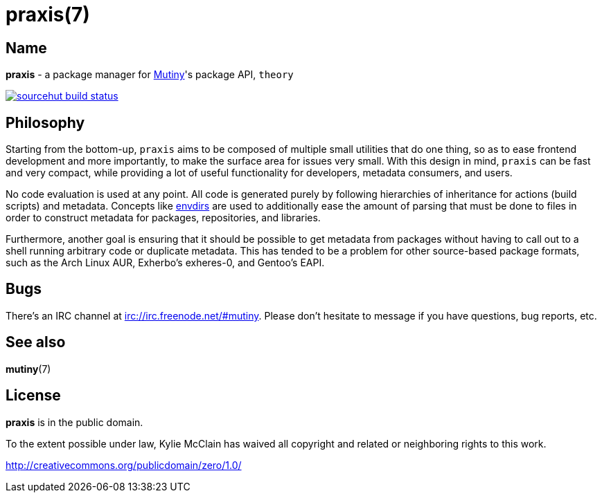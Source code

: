 = praxis(7)
:description: The package manager for Mutiny.
:manmanual: Mutineer's Guide
:mansource: Mutiny

== Name

ifdef::backend-html5[]
*praxis* - a package manager for https://mutiny.zone[Mutiny]'s package API, `theory`

[link=https://builds.sr.ht/~somasis/praxis]
image::https://builds.sr.ht/~somasis/praxis.svg[sourcehut build status]

endif::[]
ifdef::backend-manpage[]
praxis - a package manager for Mutiny's package API, theory
endif::[]

== Philosophy

Starting from the bottom-up, `praxis` aims to be composed of multiple small utilities that do one
thing, so as to ease frontend development and more importantly, to make the surface area for issues
very small. With this design in mind, `praxis` can be fast and very compact, while providing a lot
of useful functionality for developers, metadata consumers, and users.

No code evaluation is used at any point. All code is generated purely by following hierarchies of
inheritance for actions (build scripts) and metadata.
Concepts like https://skarnet.org/software/s6/s6-envdir.html[envdirs] are used to additionally ease
the amount of parsing that must be done to files in order to construct metadata for packages,
repositories, and libraries.

Furthermore, another goal is ensuring that it should be possible to get metadata from packages
without having to call out to a shell running arbitrary code or duplicate metadata. This has tended
to be a problem for other source-based package formats, such as the Arch Linux AUR, Exherbo's
exheres-0, and Gentoo's EAPI.

== Bugs

There's an IRC channel at irc://irc.freenode.net/#mutiny. Please don't hesitate to message if you
have questions, bug reports, etc.

== See also

*mutiny*(7)

== License

*praxis* is in the public domain.

To the extent possible under law, Kylie McClain has waived all copyright and related or neighboring
rights to this work.

http://creativecommons.org/publicdomain/zero/1.0/
